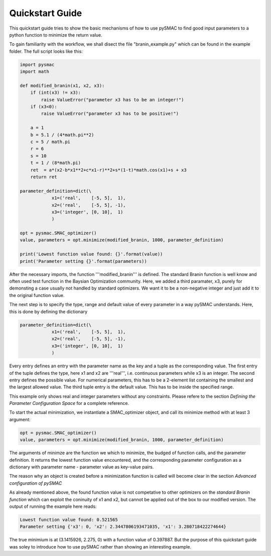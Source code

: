 ================
Quickstart Guide
================

This quickstart guide tries to show the basic mechanisms of how to use pySMAC
to find good input parameters to a python function to minimize the return value. 

To gain familiarity with the workflow, we shall disect the file "branin_example.py"
which can be found in the example folder. The full script looks like this:

.. code-block:: python

    import pysmac
    import math

    def modified_branin(x1, x2, x3):
	if (int(x3) != x3):
	    raise ValueError("parameter x3 has to be an integer!")
	if (x3<0):
	    raise ValueError("parameter x3 has to be positive!")

	a = 1
	b = 5.1 / (4*math.pi**2)
	c = 5 / math.pi
	r = 6
	s = 10
	t = 1 / (8*math.pi)
	ret  = a*(x2-b*x1**2+c*x1-r)**2+s*(1-t)*math.cos(x1)+s + x3
	return ret

    parameter_definition=dict(\
		x1=('real',    [-5, 5],  1),
		x2=('real',    [-5, 5], -1),
		x3=('integer', [0, 10],  1)
		)

    opt = pysmac.SMAC_optimizer()
    value, parameters = opt.minimize(modified_branin, 1000, parameter_definition)

    print('Lowest function value found: {}'.format(value))
    print('Parameter setting {}'.format(parameters))


After the necessary imports, the function '''modified_branin''' is defined.
The standard Branin function is well know and often used test function in the
Baysian Optimization community. Here, we added a third paramater, x3, purely for
demonsting a case usually not handled by standard optimizers. We want it to be
a non-negative integer and just add it to the original function value.

The next step is to specify the type, range and default value of every 
parameter in a way pySMAC understands. Here, this is done by defining 
the dictionary

.. code-block:: python

    parameter_definition=dict(\
		x1=('real',    [-5, 5],  1),
		x2=('real',    [-5, 5], -1),
		x3=('integer', [0, 10],  1)
		)

Every entry defines an entry with the parameter name as the key and a tuple
as the corresponding value. The first entry of the tuple defines the type, 
here x1 and x2 are '''real''', i.e. continuous parameters while x3 is an integer.
The second entry defines the possible value. For numerical parameters, this has 
to be a 2-element list containing the smallest and the largest allowed value.
The third tuple entry is the default value. This has to be inside the specified
range.

This example only shows real and integer parameters without any constraints.
Please refere to the section *Defining the Parameter Configuration Space* for
a complete reference.

To start the actual minimization, we instantiate a SMAC_optimizer object,
and call its minimize method with at least 3 argument:

.. code-block:: python

    opt = pysmac.SMAC_optimizer()
    value, parameters = opt.minimize(modified_branin, 1000, parameter_definition)

The arguments of minimze are the function we which to minimize, the budged
of function calls, and the parameter definition. It returns the lowest 
function value encountered, and the corresponding parameter configuration
as a dictionary with parameter name - parameter value as key-value pairs.

The reason why an object is created before a minimization function is called
will become clear in the section *Advanced configuration of pySMAC*

As already mentioned above, the found function value is not competative
to other optimizers on the *standard Branin function* which can
exploit the coninuity of x1 and x2, but cannot be applied out of the box
to our modified version. The output of running the example here reads:

.. code-block:: html

    Lowest function value found: 0.521565
    Parameter setting {'x3': 0, 'x2': 2.3447806193471035, 'x1': 3.280718422274644}

The true minimium is at (3.1415926, 2.275, 0) with a function value of 0.397887.
But the purpose of this quickstart guide was soley to introduce how to use
pySMAC rather than showing an interesting example.
